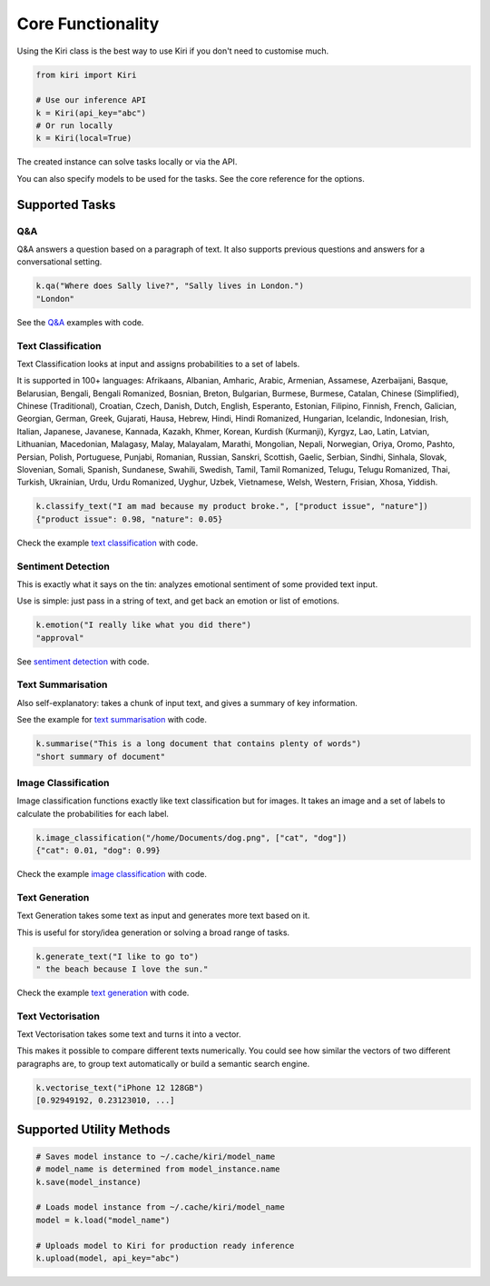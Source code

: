 Core Functionality
==================

Using the Kiri class is the best way to use Kiri if you don't need to customise much.

.. code-block:: python

    from kiri import Kiri

    # Use our inference API
    k = Kiri(api_key="abc")
    # Or run locally
    k = Kiri(local=True)

The created instance can solve tasks locally or via the API.

You can also specify models to be used for the tasks. See the core reference for the options.

Supported Tasks
---------------

Q&A
^^^
Q&A answers a question based on a paragraph of text. It also supports previous questions and answers for a conversational setting.

.. code-block:: python

    k.qa("Where does Sally live?", "Sally lives in London.")
    "London"

See the `Q&A <https://github.com/kiri-ai/kiri/blob/main/examples/core_functionality/Q%26A.ipynb>`_ examples with code.

Text Classification
^^^^^^^^^^^^^^^^^^^
Text Classification looks at input and assigns probabilities to a set of labels.

It is supported in 100+ languages: Afrikaans, Albanian, Amharic, Arabic, Armenian, Assamese, Azerbaijani, Basque, Belarusian, Bengali, Bengali Romanized, Bosnian, Breton, Bulgarian, Burmese, Burmese, Catalan, Chinese (Simplified), Chinese (Traditional), Croatian, Czech, Danish, Dutch, English, Esperanto, Estonian, Filipino, Finnish, French, Galician, Georgian, German, Greek, Gujarati, Hausa, Hebrew, Hindi, Hindi Romanized, Hungarian, Icelandic, Indonesian, Irish, Italian, Japanese, Javanese, Kannada, Kazakh, Khmer, Korean, Kurdish (Kurmanji), Kyrgyz, Lao, Latin, Latvian, Lithuanian, Macedonian, Malagasy, Malay, Malayalam, Marathi, Mongolian, Nepali, Norwegian, Oriya, Oromo, Pashto, Persian, Polish, Portuguese, Punjabi, Romanian, Russian, Sanskri, Scottish, Gaelic, Serbian, Sindhi, Sinhala, Slovak, Slovenian, Somali, Spanish, Sundanese, Swahili, Swedish, Tamil, Tamil Romanized, Telugu, Telugu Romanized, Thai, Turkish, Ukrainian, Urdu, Urdu Romanized, Uyghur, Uzbek, Vietnamese, Welsh, Western, Frisian, Xhosa, Yiddish.

.. code-block:: python

    k.classify_text("I am mad because my product broke.", ["product issue", "nature"])
    {"product issue": 0.98, "nature": 0.05}

Check the example `text classification <https://github.com/kiri-ai/kiri/blob/main/examples/core_functionality/TextClassification.ipynb>`_ with code.

Sentiment Detection
^^^^^^^^^^^^^^^^^^^
This is exactly what it says on the tin: analyzes emotional sentiment of some provided text input. 

Use is simple: just pass in a string of text, and get back an emotion or list of emotions.

.. code-block:: python

    k.emotion("I really like what you did there")
    "approval"

See `sentiment detection <https://github.com/kiri-ai/kiri/blob/main/examples/core_functionality/Sentiment.ipynb>`_ with code.

Text Summarisation
^^^^^^^^^^^^^^^^^^
Also self-explanatory: takes a chunk of input text, and gives a summary of key information.

See the example for `text summarisation <https://github.com/kiri-ai/kiri/blob/main/examples/core_functionality/Summarisation.ipynb>`_ with code.

.. code-block:: python

    k.summarise("This is a long document that contains plenty of words")
    "short summary of document"

Image Classification
^^^^^^^^^^^^^^^^^^^^

Image classification functions exactly like text classification but for images.
It takes an image and a set of labels to calculate the probabilities for each label.

.. code-block:: python

    k.image_classification("/home/Documents/dog.png", ["cat", "dog"])
    {"cat": 0.01, "dog": 0.99}

Check the example `image classification <https://github.com/kiri-ai/kiri/blob/main/examples/core_functionality/ImageClassification.ipynb>`_ with code.

Text Generation
^^^^^^^^^^^^^^^

Text Generation takes some text as input and generates more text based on it.

This is useful for story/idea generation or solving a broad range of tasks.

.. code-block:: python

    k.generate_text("I like to go to")
    " the beach because I love the sun."

Check the example `text generation <https://github.com/kiri-ai/kiri/blob/main/examples/core_functionality/TextGeneration.ipynb>`_ with code.

Text Vectorisation
^^^^^^^^^^^^^^^^^^

Text Vectorisation takes some text and turns it into a vector.

This makes it possible to compare different texts numerically.
You could see how similar the vectors of two different paragraphs are, to group text automatically or build a semantic search engine.

.. code-block:: python

    k.vectorise_text("iPhone 12 128GB")
    [0.92949192, 0.23123010, ...]


Supported Utility Methods
-------------------------

.. code-block:: python

    # Saves model instance to ~/.cache/kiri/model_name
    # model_name is determined from model_instance.name
    k.save(model_instance)

    # Loads model instance from ~/.cache/kiri/model_name
    model = k.load("model_name")

    # Uploads model to Kiri for production ready inference
    k.upload(model, api_key="abc")